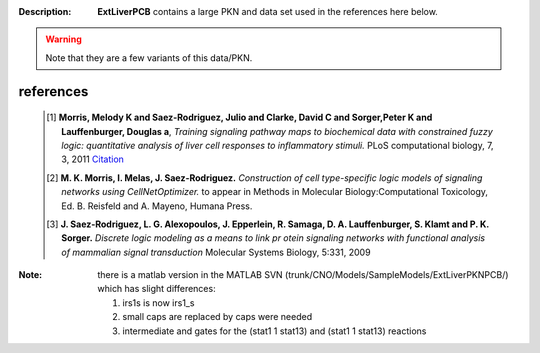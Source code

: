 :Description:  **ExtLiverPCB** contains a large PKN and data set used in the references here below. 

.. warning:: Note that they are a few variants of this data/PKN.


.. image:: https://github.com/cellnopt/cellnopt/blob/master/cno/datasets/ExtLiverPCB/PKN-ExtLiverPCB.png






references
----------------

    .. [1] **Morris, Melody K and Saez-Rodriguez, Julio and Clarke, David C and Sorger,Peter K and Lauffenburger, Douglas a**,
       *Training signaling pathway maps to biochemical data with constrained fuzzy logic: quantitative analysis of liver cell responses to inflammatory stimuli.*
       PLoS computational biology, 7, 3, 2011
       `Citation <http://www.pubmedcentral.nih.gov/articlerender.fcgi?artid=3048376>`_

    .. [2] **M. K. Morris, I. Melas, J. Saez-Rodriguez.**
       *Construction of cell type-specific logic models of signaling networks using CellNetOptimizer.* 
       to appear in Methods in Molecular Biology:Computational Toxicology, Ed.
       B. Reisfeld and A. Mayeno, Humana Press.

    .. [3] **J. Saez-Rodriguez, L. G. Alexopoulos, J. Epperlein, R. Samaga, D. A. Lauffenburger, S. Klamt and P. K. Sorger.**
       *Discrete logic modeling as a means to link pr    otein signaling networks with functional analysis of mammalian signal transduction*
       Molecular Systems Biology, 5:331, 2009



:Note: there is a matlab version in the MATLAB SVN (trunk/CNO/Models/SampleModels/ExtLiverPKNPCB/) which has slight differences:

    #. irs1s is now irs1_s
    #. small caps are replaced by caps were needed
    #. intermediate and gates for the (stat1 1 stat13) and (stat1 1 stat13) reactions







